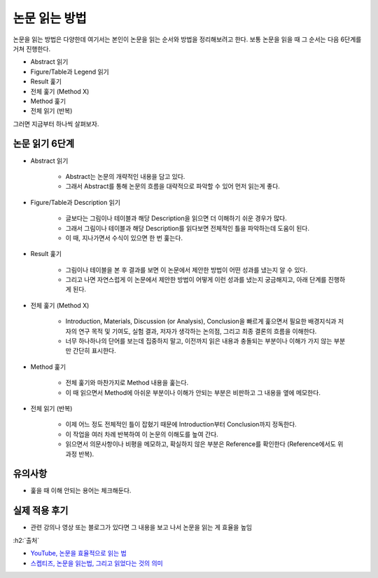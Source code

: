 ==============
논문 읽는 방법
==============

논문을 읽는 방법은 다양한데 여기서는 본인이 논문을 읽는 순서와 방법을 정리해보려고 한다. 보통 논문을 읽을 때 그 순서는 다음 6단계를 거쳐 진행한다.

* Abstract 읽기
* Figure/Table과 Legend 읽기
* Result 훑기
* 전체 훑기 (Method X)
* Method 훑기
* 전체 읽기 (반복)

그러면 지금부터 하나씩 살펴보자.

논문 읽기 6단계
===============

* Abstract 읽기

    * Abstract는 논문의 개략적인 내용을 담고 있다.
    * 그래서 Abstract를 통해 논문의 흐름을 대략적으로 파악할 수 있어 먼저 읽는게 좋다.

* Figure/Table과 Description 읽기

    * 글보다는 그림이나 테이블과 해당 Description을 읽으면 더 이해하기 쉬운 경우가 많다.
    * 그래서 그림이나 테이블과 해당 Description를 읽다보면 전체적인 틀을 파악하는데 도움이 된다.
    * 이 때, 지나가면서 수식이 있으면 한 번 훑는다.

* Result 훑기

    * 그림이나 테이블을 본 후 결과를 보면 이 논문에서 제안한 방법이 어떤 성과를 냈는지 알 수 있다.
    * 그리고 나면 자연스럽게 이 논문에서 제안한 방법이 어떻게 이런 성과를 냈는지 궁금해지고, 아래 단계를 진행하게 된다.

* 전체 훑기 (Method X)

    * Introduction, Materials, Discussion (or Analysis), Conclusion을 빠르게 훑으면서 필요한 배경지식과 저자의 연구 목적 및 기여도, 실험 결과, 저자가 생각하는 논의점, 그리고 최종 결론의 흐름을 이해한다.
    * 너무 하나하나의 단어를 보는데 집중하지 말고, 이전까지 읽은 내용과 충돌되는 부분이나 이해가 가지 않는 부분만 간단히 표시한다.

* Method 훑기

    * 전체 훑기와 마찬가지로 Method 내용을 훑는다.
    * 이 때 읽으면서 Method에 아쉬운 부분이나 이해가 안되는 부분은 비판하고 그 내용을 옆에 메모한다.

* 전체 읽기 (반복)

    * 이제 어느 정도 전체적인 틀이 잡혔기 때문에 Introduction부터 Conclusion까지 정독한다.
    * 이 작업을 여러 차례 반복하여 이 논문의 이해도를 높여 간다.
    * 읽으면서 의문사항이나 비평을 메모하고, 확실하지 않은 부분은 Reference를 확인한다 (Reference에서도 위 과정 반복).


유의사항
=========

* 훑을 때 이해 안되는 용어는 체크해둔다.


실제 적용 후기
==============

* 관련 강의나 영상 또는 블로그가 있다면 그 내용을 보고 나서 논문을 읽는 게 효율을 높임


:h2:`출처`

* `YouTube, 논문을 효율적으로 읽는 법 <https://youtu.be/7fTHT_JIgSw>`_
* `스켑티즈, 논문을 읽는법, 그리고 읽었다는 것의 의미 <http://skepties.net/p/2542/>`_
